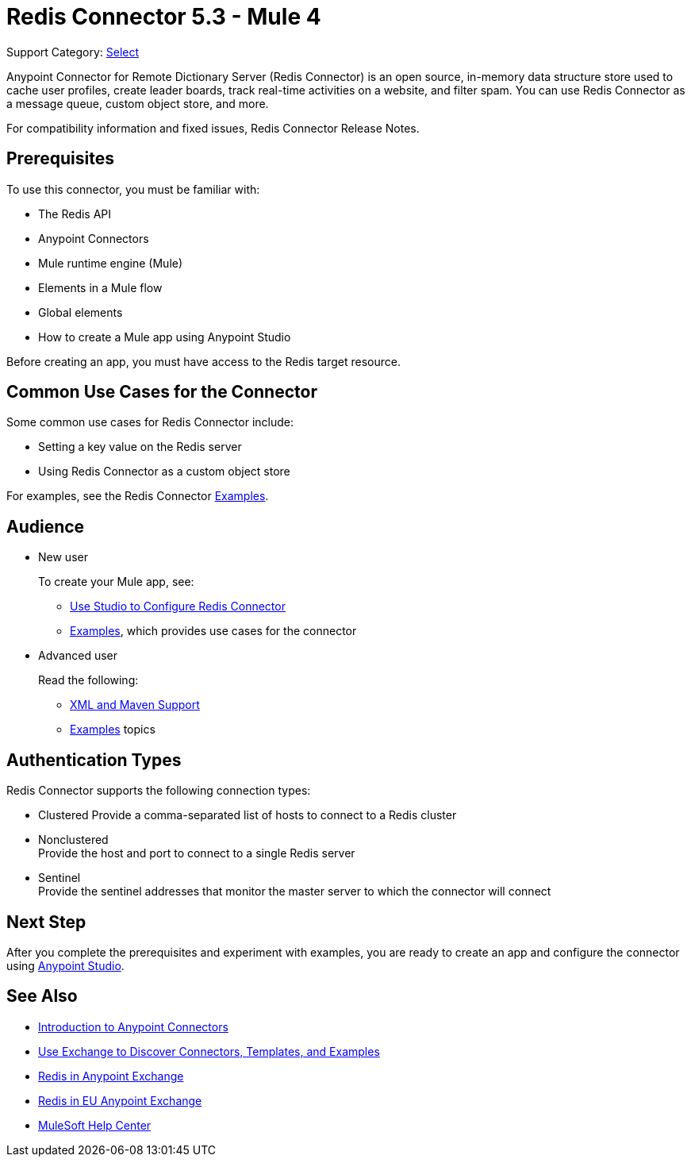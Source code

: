 = Redis Connector 5.3 - Mule 4
:page-aliases: connectors::redis/redis-connector.adoc

Support Category: https://www.mulesoft.com/legal/versioning-back-support-policy#anypoint-connectors[Select]

Anypoint Connector for Remote Dictionary Server (Redis Connector) is an open source, in-memory data structure store used to cache user profiles, create leader boards, track real-time activities on a website, and filter spam. You can use Redis Connector as a message queue, custom object store, and more.

For compatibility information and fixed issues, Redis Connector Release Notes.

== Prerequisites

To use this connector, you must be familiar with:

* The Redis API
* Anypoint Connectors
* Mule runtime engine (Mule)
* Elements in a Mule flow
* Global elements
* How to create a Mule app using Anypoint Studio

Before creating an app, you must have access to the Redis target resource.

== Common Use Cases for the Connector

Some common use cases for Redis Connector include:

* Setting a key value on the Redis server
* Using Redis Connector as a custom object store

For examples, see the Redis Connector xref:redis-connector-examples.adoc[Examples].

== Audience

* New user
+
To create your Mule app, see:

** xref:redis-connector-studio.adoc[Use Studio to Configure Redis Connector]
** xref:redis-connector-examples.adoc[Examples], which provides use cases for the connector
+
* Advanced user
+
Read the following:

** xref:redis-connector-xml-maven.adoc[XML and Maven Support]
** xref:redis-connector-examples.adoc[Examples] topics

== Authentication Types

Redis Connector supports the following connection types: 

* Clustered
Provide a comma-separated list of hosts to connect to a Redis cluster
* Nonclustered +
Provide the host and port to connect to a single Redis server
* Sentinel +
Provide the sentinel addresses that monitor the master server to which the connector will connect


== Next Step

After you complete the prerequisites and experiment with examples, you are ready to create an app and configure the connector using xref:redis-connector-studio.adoc[Anypoint Studio].

== See Also

* xref:connectors::introduction/introduction-to-anypoint-connectors.adoc[Introduction to Anypoint Connectors]
* xref:connectors::introduction/intro-use-exchange.adoc[Use Exchange to Discover Connectors, Templates, and Examples]
* https://www.mulesoft.com/exchange/com.mulesoft.connectors/mule-redis-connector/[Redis in Anypoint Exchange]
* https://eu1.anypoint.mulesoft.com/exchange/com.mulesoft.connectors/mule-redis-connector/[Redis in EU Anypoint Exchange]
* https://help.mulesoft.com[MuleSoft Help Center]
